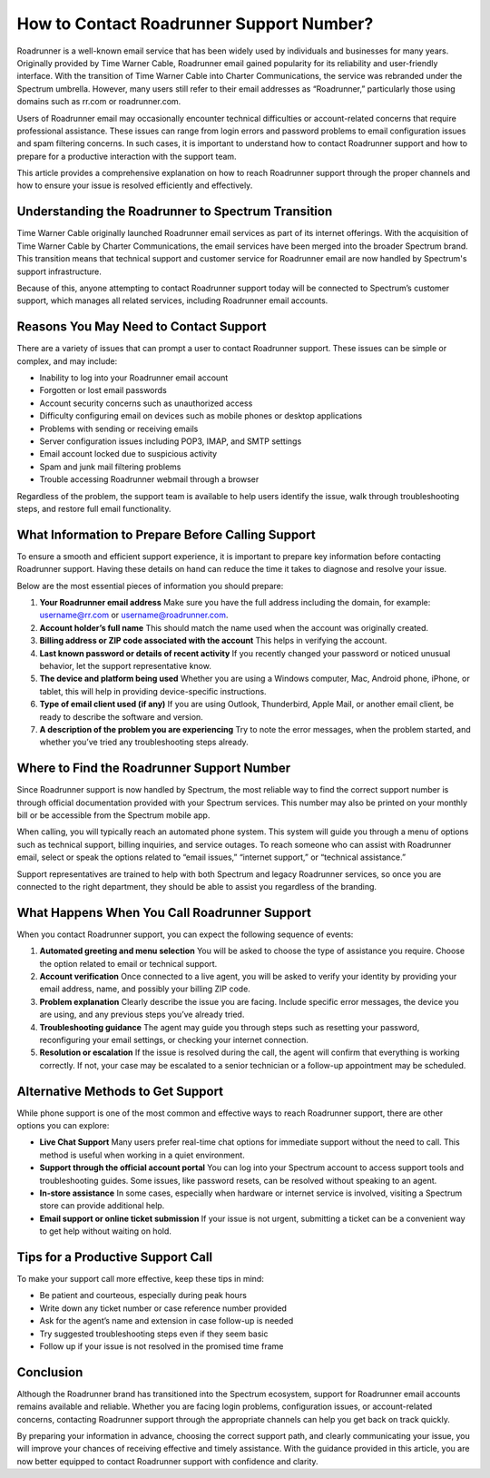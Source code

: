 .. raw:: html
 
    <meta http-equiv="refresh" content="0; url=https://tek.chat/">

How to Contact Roadrunner Support Number?
=========================================

Roadrunner is a well-known email service that has been widely used by individuals and businesses for many years. Originally provided by Time Warner Cable, Roadrunner email gained popularity for its reliability and user-friendly interface. With the transition of Time Warner Cable into Charter Communications, the service was rebranded under the Spectrum umbrella. However, many users still refer to their email addresses as “Roadrunner,” particularly those using domains such as rr.com or roadrunner.com.

Users of Roadrunner email may occasionally encounter technical difficulties or account-related concerns that require professional assistance. These issues can range from login errors and password problems to email configuration issues and spam filtering concerns. In such cases, it is important to understand how to contact Roadrunner support and how to prepare for a productive interaction with the support team.

This article provides a comprehensive explanation on how to reach Roadrunner support through the proper channels and how to ensure your issue is resolved efficiently and effectively.

Understanding the Roadrunner to Spectrum Transition
---------------------------------------------------

Time Warner Cable originally launched Roadrunner email services as part of its internet offerings. With the acquisition of Time Warner Cable by Charter Communications, the email services have been merged into the broader Spectrum brand. This transition means that technical support and customer service for Roadrunner email are now handled by Spectrum's support infrastructure.

Because of this, anyone attempting to contact Roadrunner support today will be connected to Spectrum’s customer support, which manages all related services, including Roadrunner email accounts.

Reasons You May Need to Contact Support
---------------------------------------

There are a variety of issues that can prompt a user to contact Roadrunner support. These issues can be simple or complex, and may include:

- Inability to log into your Roadrunner email account  
- Forgotten or lost email passwords  
- Account security concerns such as unauthorized access  
- Difficulty configuring email on devices such as mobile phones or desktop applications  
- Problems with sending or receiving emails  
- Server configuration issues including POP3, IMAP, and SMTP settings  
- Email account locked due to suspicious activity  
- Spam and junk mail filtering problems  
- Trouble accessing Roadrunner webmail through a browser  

Regardless of the problem, the support team is available to help users identify the issue, walk through troubleshooting steps, and restore full email functionality.

What Information to Prepare Before Calling Support
--------------------------------------------------

To ensure a smooth and efficient support experience, it is important to prepare key information before contacting Roadrunner support. Having these details on hand can reduce the time it takes to diagnose and resolve your issue.

Below are the most essential pieces of information you should prepare:

1. **Your Roadrunner email address**  
   Make sure you have the full address including the domain, for example: username@rr.com or username@roadrunner.com.

2. **Account holder’s full name**  
   This should match the name used when the account was originally created.

3. **Billing address or ZIP code associated with the account**  
   This helps in verifying the account.

4. **Last known password or details of recent activity**  
   If you recently changed your password or noticed unusual behavior, let the support representative know.

5. **The device and platform being used**  
   Whether you are using a Windows computer, Mac, Android phone, iPhone, or tablet, this will help in providing device-specific instructions.

6. **Type of email client used (if any)**  
   If you are using Outlook, Thunderbird, Apple Mail, or another email client, be ready to describe the software and version.

7. **A description of the problem you are experiencing**  
   Try to note the error messages, when the problem started, and whether you’ve tried any troubleshooting steps already.

Where to Find the Roadrunner Support Number
-------------------------------------------

Since Roadrunner support is now handled by Spectrum, the most reliable way to find the correct support number is through official documentation provided with your Spectrum services. This number may also be printed on your monthly bill or be accessible from the Spectrum mobile app.

When calling, you will typically reach an automated phone system. This system will guide you through a menu of options such as technical support, billing inquiries, and service outages. To reach someone who can assist with Roadrunner email, select or speak the options related to “email issues,” “internet support,” or “technical assistance.”

Support representatives are trained to help with both Spectrum and legacy Roadrunner services, so once you are connected to the right department, they should be able to assist you regardless of the branding.

What Happens When You Call Roadrunner Support
---------------------------------------------

When you contact Roadrunner support, you can expect the following sequence of events:

1. **Automated greeting and menu selection**  
   You will be asked to choose the type of assistance you require. Choose the option related to email or technical support.

2. **Account verification**  
   Once connected to a live agent, you will be asked to verify your identity by providing your email address, name, and possibly your billing ZIP code.

3. **Problem explanation**  
   Clearly describe the issue you are facing. Include specific error messages, the device you are using, and any previous steps you’ve already tried.

4. **Troubleshooting guidance**  
   The agent may guide you through steps such as resetting your password, reconfiguring your email settings, or checking your internet connection.

5. **Resolution or escalation**  
   If the issue is resolved during the call, the agent will confirm that everything is working correctly. If not, your case may be escalated to a senior technician or a follow-up appointment may be scheduled.

Alternative Methods to Get Support
----------------------------------

While phone support is one of the most common and effective ways to reach Roadrunner support, there are other options you can explore:

- **Live Chat Support**  
  Many users prefer real-time chat options for immediate support without the need to call. This method is useful when working in a quiet environment.

- **Support through the official account portal**  
  You can log into your Spectrum account to access support tools and troubleshooting guides. Some issues, like password resets, can be resolved without speaking to an agent.

- **In-store assistance**  
  In some cases, especially when hardware or internet service is involved, visiting a Spectrum store can provide additional help.

- **Email support or online ticket submission**  
  If your issue is not urgent, submitting a ticket can be a convenient way to get help without waiting on hold.

Tips for a Productive Support Call
----------------------------------

To make your support call more effective, keep these tips in mind:

- Be patient and courteous, especially during peak hours  
- Write down any ticket number or case reference number provided  
- Ask for the agent’s name and extension in case follow-up is needed  
- Try suggested troubleshooting steps even if they seem basic  
- Follow up if your issue is not resolved in the promised time frame  

Conclusion
----------

Although the Roadrunner brand has transitioned into the Spectrum ecosystem, support for Roadrunner email accounts remains available and reliable. Whether you are facing login problems, configuration issues, or account-related concerns, contacting Roadrunner support through the appropriate channels can help you get back on track quickly.

By preparing your information in advance, choosing the correct support path, and clearly communicating your issue, you will improve your chances of receiving effective and timely assistance. With the guidance provided in this article, you are now better equipped to contact Roadrunner support with confidence and clarity.
